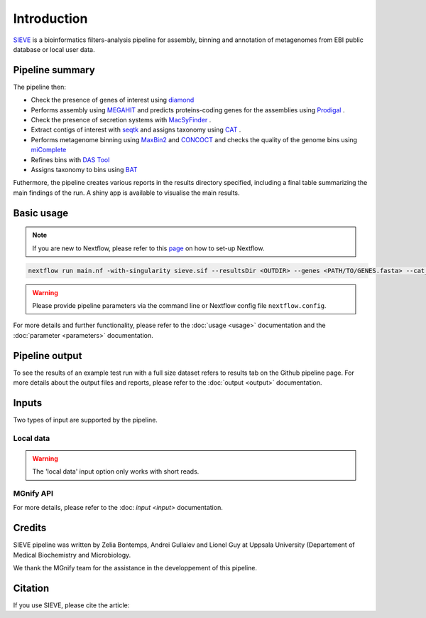 Introduction
============

`SIEVE <https://github.com/LascauxZelia/sieve>`_ is a bioinformatics filters-analysis pipeline for assembly, binning and annotation of metagenomes from EBI public database or local user data. 

Pipeline summary
----------------



The pipeline then:

* Check the presence of genes of interest using `diamond <https://github.com/bbuchfink/diamond>`_ 
* Performs assembly using `MEGAHIT <https://github.com/voutcn/megahit>`_ and predicts proteins-coding genes for the assemblies using `Prodigal <https://github.com/hyattpd/Prodigalt>`_ .
* Check the presence of secretion systems with `MacSyFinder <https://github.com/gem-pasteur/macsyfinder>`_ .
* Extract contigs of interest with `seqtk <https://github.com/lh3/seqtk>`_ and assigns taxonomy using `CAT <https://github.com/dutilh/CAT>`_ .
* Performs metagenome binning using `MaxBin2 <https://sourceforge.net/projects/maxbin2/>`_ and `CONCOCT <https://github.com/BinPro/CONCOCT>`_ and checks the quality of the genome bins using `miComplete <https://bitbucket.org/evolegiolab/micomplete/src/master/>`_ 
* Refines bins with `DAS Tool <https://github.com/cmks/DAS_Tool>`_ 
* Assigns taxonomy to bins using `BAT <https://github.com/dutilh/CAT>`_ 

Futhermore, the pipeline creates various reports in the results directory specified, including a final table summarizing the main findings of the run.
A shiny app is available to visualise the main results. 

Basic usage
-----------

.. NOTE::

   If you are new to Nextflow, please refer to this `page <https://www.nextflow.io/docs/latest/getstarted.html>`_ on how to set-up Nextflow. 

.. code-block:: console

   nextflow run main.nf -with-singularity sieve.sif --resultsDir <OUTDIR> --genes <PATH/TO/GENES.fasta> --cat_db <PATH/TO/CAT_database> --cat_taxonomy <PATH/TO/CAT_taxonomy>

.. WARNING::

   Please provide pipeline parameters via the command line or Nextflow config file ``nextflow.config``.

For more details and further functionality, please refer to the :doc:`usage <usage>` documentation and the :doc:`parameter <parameters>` documentation. 

Pipeline output
---------------

To see the results of an example test run with a full size dataset refers to results tab on the Github pipeline page. For more details about the output files and reports, please refer to the :doc:`output <output>` documentation.


Inputs
------

Two types of input are supported by the pipeline. 

Local data
~~~~~~~~~~


.. WARNING::

   The 'local data' input option only works with short reads. 

MGnify API
~~~~~~~~~~



For more details, please refer to the :doc: `input <input>` documentation. 

Credits
-------

SIEVE pipeline was written by Zelia Bontemps, Andrei Gullaiev and Lionel Guy at Uppsala University (Departement of Medical Biochemistry and Microbiology.

We thank the MGnify team for the assistance in the developpement of this pipeline. 


Citation
--------

If you use SIEVE, please cite the article: 


